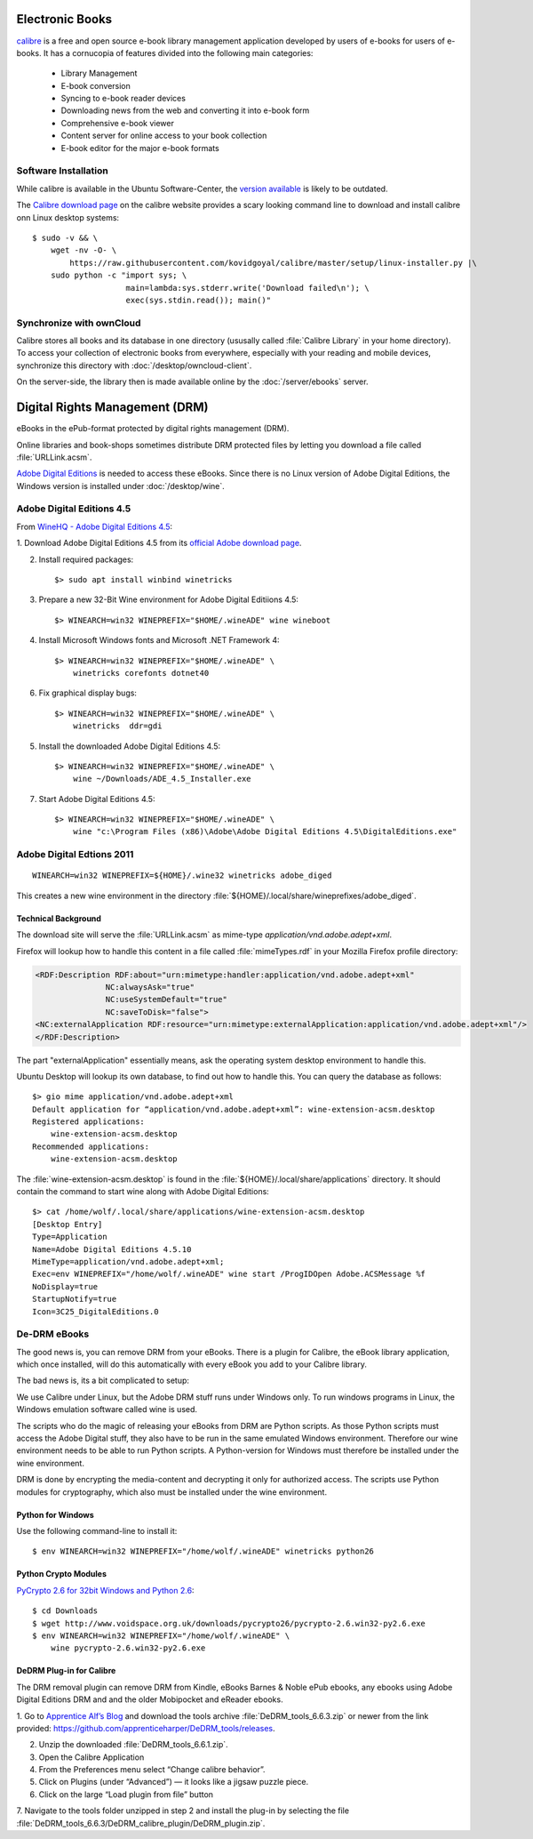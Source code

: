Electronic Books
================

.. image:: Calibre-logo.*
    :alt: Calibre Logo
    :align: right

`calibre <http://calibre-ebook.com/>`_ is a free and open source e-book library
management application developed by users of e-books for users of e-books. It
has a cornucopia of features divided into the following main categories:

 * Library Management
 * E-book conversion
 * Syncing to e-book reader devices
 * Downloading news from the web and converting it into e-book form
 * Comprehensive e-book viewer
 * Content server for online access to your book collection
 * E-book editor for the major e-book formats


Software Installation
---------------------

While calibre is available in the Ubuntu Software-Center, the `version available 
<apt://calibre>`_ is likely to be outdated.

The `Calibre download page <http://calibre-ebook.com/download_linux>`_ on the calibre
website provides a scary looking command line to download and install calibre
onn Linux desktop systems::

    $ sudo -v && \
        wget -nv -O- \
            https://raw.githubusercontent.com/kovidgoyal/calibre/master/setup/linux-installer.py |\
        sudo python -c "import sys; \
                        main=lambda:sys.stderr.write('Download failed\n'); \
                        exec(sys.stdin.read()); main()"


Synchronize with ownCloud
-------------------------

Calibre stores all books and its database in one directory (ususally called
:file:`Calibre Library` in your home directory). To access your collection of
electronic books from everywhere, especially with your reading and mobile
devices, synchronize this directory with :doc:`/desktop/owncloud-client`.

On the server-side, the library then is made available online by the
:doc:`/server/ebooks` server.


Digital Rights Management (DRM)
===============================

eBooks in the ePub-format protected by digital rights management (DRM).

Online libraries and book-shops sometimes distribute DRM protected files by
letting you download a file called :file:`URLLink.acsm`.

`Adobe Digital Editions <https://en.wikipedia.org/wiki/Adobe_Digital_Editions>`_ 
is needed to access these eBooks. Since there is no Linux version of Adobe 
Digital Editions, the Windows version is installed under :doc:`/desktop/wine`.


Adobe Digital Editions 4.5
--------------------------

From `WineHQ - Adobe Digital Editions 4.5 <https://appdb.winehq.org/objectManager.php?sClass=version&iId=33276&iTestingId=104640>`_:

1. Download Adobe Digital Editions 4.5 from its `official Adobe download page
<https://www.adobe.com/ch_de/solutions/ebook/digital-editions/download.html>`_.

2. Install required packages::
    
    $> sudo apt install winbind winetricks


3. Prepare a new 32-Bit Wine environment for Adobe Digital Editiions 4.5::

    $> WINEARCH=win32 WINEPREFIX="$HOME/.wineADE" wine wineboot


4. Install Microsoft Windows fonts and Microsoft .NET Framework 4::

    $> WINEARCH=win32 WINEPREFIX="$HOME/.wineADE" \ 
        winetricks corefonts dotnet40

6. Fix graphical display bugs::

    $> WINEARCH=win32 WINEPREFIX="$HOME/.wineADE" \
        winetricks  ddr=gdi


5. Install the downloaded Adobe Digital Editions 4.5::

    $> WINEARCH=win32 WINEPREFIX="$HOME/.wineADE" \
        wine ~/Downloads/ADE_4.5_Installer.exe

7. Start Adobe Digital Editions 4.5::

    $> WINEARCH=win32 WINEPREFIX="$HOME/.wineADE" \
        wine "c:\Program Files (x86)\Adobe\Adobe Digital Editions 4.5\DigitalEditions.exe"


Adobe Digital Edtions 2011
--------------------------

::

    WINEARCH=win32 WINEPREFIX=${HOME}/.wine32 winetricks adobe_diged

This creates a new wine environment in the directory 
:file:`${HOME}/.local/share/wineprefixes/adobe_diged`.



Technical Background
^^^^^^^^^^^^^^^^^^^^

The download site will serve the :file:`URLLink.acsm` as mime-type 
`application/vnd.adobe.adept+xml`.

Firefox will lookup how to handle this content in a file called
:file:`mimeTypes.rdf` in your Mozilla Firefox profile directory:

.. code-block:: xml

    <RDF:Description RDF:about="urn:mimetype:handler:application/vnd.adobe.adept+xml"
                   NC:alwaysAsk="true"
                   NC:useSystemDefault="true"
                   NC:saveToDisk="false">
    <NC:externalApplication RDF:resource="urn:mimetype:externalApplication:application/vnd.adobe.adept+xml"/>
    </RDF:Description>

The part "externalApplication" essentially means, ask the operating system
desktop environment to handle this.

Ubuntu Desktop will lookup its own database, to find out how to handle this. You
can query the database as follows:

::

    $> gio mime application/vnd.adobe.adept+xml
    Default application for “application/vnd.adobe.adept+xml”: wine-extension-acsm.desktop
    Registered applications:
        wine-extension-acsm.desktop
    Recommended applications:
        wine-extension-acsm.desktop

The :file:`wine-extension-acsm.desktop` is found in the
:file:`${HOME}/.local/share/applications` directory. It should contain the
command to start wine along with Adobe Digital Editions::

    $> cat /home/wolf/.local/share/applications/wine-extension-acsm.desktop
    [Desktop Entry]
    Type=Application
    Name=Adobe Digital Editions 4.5.10
    MimeType=application/vnd.adobe.adept+xml;
    Exec=env WINEPREFIX="/home/wolf/.wineADE" wine start /ProgIDOpen Adobe.ACSMessage %f
    NoDisplay=true
    StartupNotify=true
    Icon=3C25_DigitalEditions.0


De-DRM eBooks
-------------

The good news is, you can remove DRM from your eBooks. There is a plugin for
Calibre, the eBook library application, which once installed, will do this
automatically with every eBook you add to your Calibre library.

The bad news is, its a bit complicated to setup:

We use Calibre under Linux, but the Adobe DRM stuff runs under Windows only. To
run windows programs in Linux, the Windows emulation software called wine is
used.

The scripts who do the magic of releasing your eBooks from DRM are Python
scripts. As those Python scripts must access the Adobe Digital stuff, they also
have to be run in the same emulated Windows environment. Therefore our wine
environment needs to be able to run Python scripts. A Python-version for Windows
must therefore be installed under the wine environment.

DRM is done by encrypting the media-content and decrypting it only for
authorized access. The scripts use Python modules for cryptography, which also
must be installed under the wine environment.


Python for Windows
^^^^^^^^^^^^^^^^^^

Use the following command-line to install it::
    
    $ env WINEARCH=win32 WINEPREFIX="/home/wolf/.wineADE" winetricks python26


Python Crypto Modules
^^^^^^^^^^^^^^^^^^^^^

`PyCrypto 2.6 for 32bit Windows and Python 2.6 
<http://www.voidspace.org.uk/python/modules.shtml#pycrypto>`_::

    $ cd Downloads
    $ wget http://www.voidspace.org.uk/downloads/pycrypto26/pycrypto-2.6.win32-py2.6.exe
    $ env WINEARCH=win32 WINEPREFIX="/home/wolf/.wineADE" \
        wine pycrypto-2.6.win32-py2.6.exe


DeDRM Plug-in for Calibre
^^^^^^^^^^^^^^^^^^^^^^^^^

The DRM removal plugin can remove DRM from Kindle, eBooks Barnes & Noble ePub
ebooks, any ebooks using Adobe Digital Editions DRM and and the older Mobipocket
and eReader ebooks. 

1. Go to `Apprentice Alf’s Blog <http://apprenticealf.wordpress.com/>`_ and
download the tools archive :file:`DeDRM_tools_6.6.3.zip` or newer from the link
provided: `<https://github.com/apprenticeharper/DeDRM_tools/releases>`_.

2. Unzip the downloaded :file:`DeDRM_tools_6.6.1.zip`.

3. Open the Calibre Application

4. From the Preferences menu select “Change calibre behavior”.

5. Click on Plugins (under “Advanced”) — it looks like a jigsaw puzzle piece.

6. Click on the large “Load plugin from file” button

7. Navigate to the tools folder unzipped in step 2 and install the plug-in by
selecting the file
:file:`DeDRM_tools_6.6.3/DeDRM_calibre_plugin/DeDRM_plugin.zip`.


